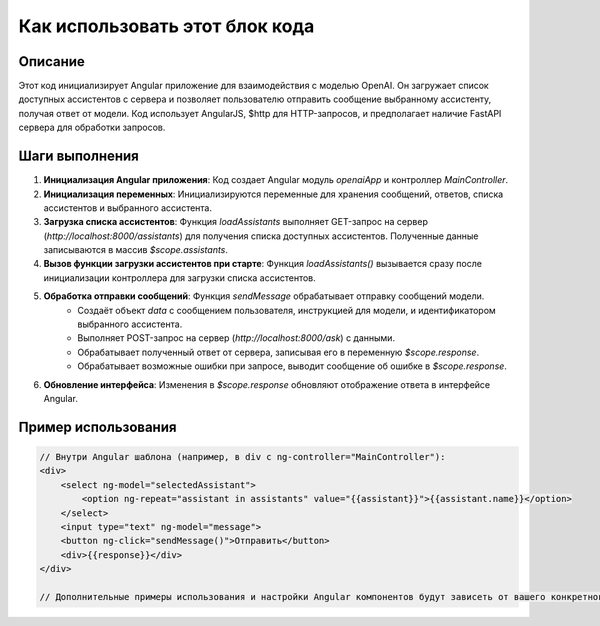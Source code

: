 Как использовать этот блок кода
=========================================================================================

Описание
-------------------------
Этот код инициализирует Angular приложение для взаимодействия с моделью OpenAI. Он загружает список доступных ассистентов с сервера и позволяет пользователю отправить сообщение выбранному ассистенту, получая ответ от модели.  Код использует AngularJS, $http для HTTP-запросов, и предполагает наличие FastAPI сервера для обработки запросов.

Шаги выполнения
-------------------------
1. **Инициализация Angular приложения**: Код создает Angular модуль `openaiApp` и контроллер `MainController`.
2. **Инициализация переменных**:  Инициализируются переменные для хранения сообщений, ответов, списка ассистентов и выбранного ассистента.
3. **Загрузка списка ассистентов**: Функция `loadAssistants` выполняет GET-запрос на сервер (`http://localhost:8000/assistants`) для получения списка доступных ассистентов. Полученные данные записываются в массив `$scope.assistants`.
4. **Вызов функции загрузки ассистентов при старте**:  Функция `loadAssistants()` вызывается сразу после инициализации контроллера для загрузки списка ассистентов.
5. **Обработка отправки сообщений**: Функция `sendMessage` обрабатывает отправку сообщений модели.
    - Создаёт объект `data` с сообщением пользователя, инструкцией для модели, и идентификатором выбранного ассистента.
    - Выполняет POST-запрос на сервер (`http://localhost:8000/ask`) с данными.
    - Обрабатывает полученный ответ от сервера, записывая его в переменную `$scope.response`.
    - Обрабатывает возможные ошибки при запросе, выводит сообщение об ошибке в `$scope.response`.
6. **Обновление интерфейса**: Изменения в `$scope.response` обновляют отображение ответа в интерфейсе Angular.

Пример использования
-------------------------
.. code-block:: javascript
    
    // Внутри Angular шаблона (например, в div с ng-controller="MainController"):
    <div>
        <select ng-model="selectedAssistant">
            <option ng-repeat="assistant in assistants" value="{{assistant}}">{{assistant.name}}</option>
        </select>
        <input type="text" ng-model="message">
        <button ng-click="sendMessage()">Отправить</button>
        <div>{{response}}</div>
    </div>

    // Дополнительные примеры использования и настройки Angular компонентов будут зависеть от вашего конкретного проекта и структуры.